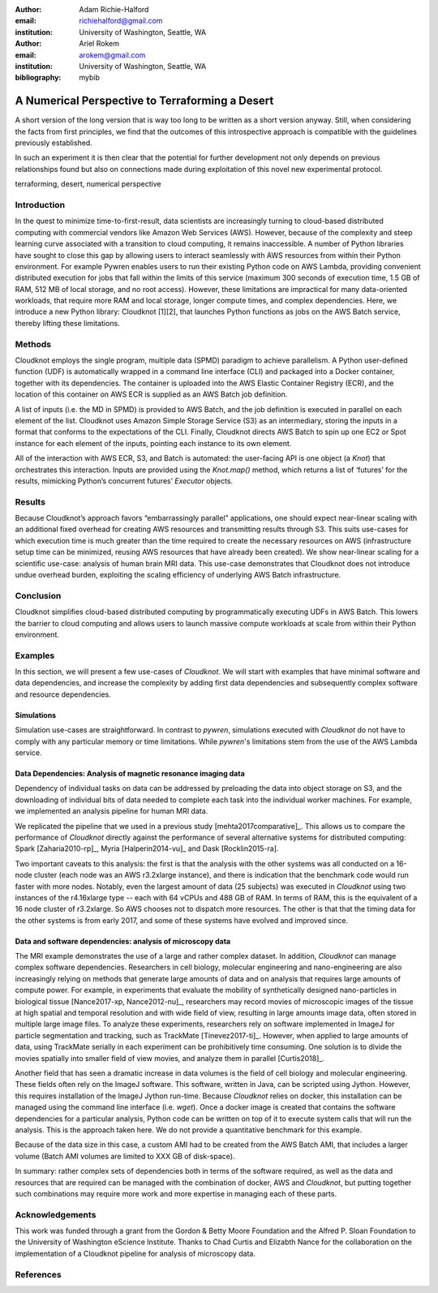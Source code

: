 :author: Adam Richie-Halford
:email: richiehalford@gmail.com
:institution: University of Washington, Seattle, WA

:author: Ariel Rokem
:email: arokem@gmail.com
:institution: University of Washington, Seattle, WA

:bibliography: mybib

------------------------------------------------
A Numerical Perspective to Terraforming a Desert
------------------------------------------------

.. class:: abstract

   A short version of the long version that is way too long to be written as a
   short version anyway.  Still, when considering the facts from first
   principles, we find that the outcomes of this introspective approach is
   compatible with the guidelines previously established.

   In such an experiment it is then clear that the potential for further
   development not only depends on previous relationships found but also on
   connections made during exploitation of this novel new experimental
   protocol.

.. class:: keywords

   terraforming, desert, numerical perspective

Introduction
------------

In the quest to minimize time-to-first-result, data scientists are
increasingly turning to cloud-based distributed computing with
commercial vendors like Amazon Web Services (AWS). However, because of
the complexity and steep learning curve associated with a transition to
cloud computing, it remains inaccessible. A number of Python libraries
have sought to close this gap by allowing users to interact seamlessly
with AWS resources from within their Python environment. For example
Pywren enables users to run their existing Python code on AWS Lambda,
providing convenient distributed execution for jobs that fall within
the limits of this service (maximum 300 seconds of execution time, 1.5
GB of RAM, 512 MB of local storage, and no root access). However, these
limitations are impractical for many data-oriented workloads, that
require more RAM and local storage, longer compute times, and complex
dependencies. Here, we introduce a new Python library: Cloudknot [1][2],
that launches Python functions as jobs on the AWS Batch service, thereby
lifting these limitations.

Methods
-------

Cloudknot employs the single program, multiple data (SPMD) paradigm
to achieve parallelism. A Python user-defined function (UDF) is
automatically wrapped in a command line interface (CLI) and packaged
into a Docker container, together with its dependencies. The container
is uploaded into the AWS Elastic Container Registry (ECR), and the
location of this container on AWS ECR is supplied as an AWS Batch job
definition.

A list of inputs (i.e. the MD in SPMD) is provided to AWS Batch, and
the job definition is executed in parallel on each element of the list.
Cloudknot uses Amazon Simple Storage Service (S3) as an intermediary,
storing the inputs in a format that conforms to the expectations of the
CLI. Finally, Cloudknot directs AWS Batch to spin up one EC2 or Spot
instance for each element of the inputs, pointing each instance to its
own element.

All of the interaction with AWS ECR, S3, and Batch is automated:
the user-facing API is one object (a `Knot`) that orchestrates this
interaction. Inputs are provided using the `Knot.map()` method, which
returns a list of ‘futures’ for the results, mimicking Python’s
concurrent futures’ `Executor` objects.

Results
-------

Because Cloudknot’s approach favors “embarrassingly parallel”
applications, one should expect near-linear scaling with an additional
fixed overhead for creating AWS resources and transmitting results
through S3. This suits use-cases for which execution time is much
greater than the time required to create the necessary resources on AWS
(infrastructure setup time can be minimized, reusing AWS resources that
have already been created). We show near-linear scaling for a scientific
use-case: analysis of human brain MRI data. This use-case demonstrates
that Cloudknot does not introduce undue overhead burden, exploiting the
scaling efficiency of underlying AWS Batch infrastructure.

Conclusion
----------

Cloudknot simplifies cloud-based distributed computing by
programmatically executing UDFs in AWS Batch. This lowers the barrier to
cloud computing and allows users to launch massive compute workloads at
scale from within their Python environment.

Examples
--------

In this section, we will present a few use-cases of `Cloudknot`. We will start with examples that have minimal software and data dependencies, and increase the complexity by adding first data dependencies and subsequently complex software and resource dependencies.


Simulations
~~~~~~~~~~~
Simulation use-cases are straightforward. In contrast to `pywren`, simulations executed with `Cloudknot` do not have to comply with any particular memory or time limitations.
While `pywren`'s limitations stem from the use of the AWS Lambda service.


Data Dependencies: Analysis of magnetic resonance imaging data
~~~~~~~~~~~~~~~~~~~~~~~~~~~~~~~~~~~~~~~~~~~~~~~~~~~~~~~~~~~~~~~

Dependency of individual tasks on data can be addressed by preloading the data into object storage on S3, and the downloading of individual bits of data needed to complete each task  into the individual worker machines. For example, we implemented an analysis pipeline for human MRI data.

We replicated the pipeline that we used in a previous study [mehta2017comparative]_. This allows us to compare the performance of `Cloudknot` directly against the performance of several alternative systems for distributed computing: Spark [Zaharia2010-rp]_, Myria [Halperin2014-vu]_ and Dask [Rocklin2015-ra].


Two important caveats to this analysis: the first is that the analysis with the other systems was all conducted on a 16-node cluster (each node was an AWS r3.2xlarge instance), and there is indication that the benchmark code would run faster with more nodes. Notably, even the largest amount of data (25 subjects) was executed in `Cloudknot` using two instances of the r4.16xlarge type -- each with 64 vCPUs and 488 GB of RAM. In terms of RAM, this is the equivalent of a 16 node cluster of r3.2xlarge. So AWS chooses not to dispatch more resources.  The other is that that the timing data for the other systems is from early 2017, and some of these systems have evolved and improved since.


Data and software dependencies: analysis of microscopy data
~~~~~~~~~~~~~~~~~~~~~~~~~~~~~~~~~~~~~~~~~~~~~~~~~~~~~~~~~~~~~

The MRI example demonstrates the use of a large and rather complex dataset. In addition, `Cloudknot` can manage complex software dependencies. Researchers in cell biology, molecular engineering and nano-engineering are also increasingly relying on methods that generate large amounts of data and on analysis that requires large amounts of compute power. For example, in experiments that evaluate the mobility of synthetically designed nano-particles in biological tissue [Nance2017-xp, Nance2012-nu]_, researchers may record movies of microscopic images of the tissue at high spatial and temporal resolution and with wide field of view, resulting in large amounts image data, often stored in multiple large image files. To analyze these experiments, researchers rely on software implemented in ImageJ for particle segmentation and tracking, such as TrackMate [Tinevez2017-ti]_. However, when applied to large amounts of data, using TrackMate serially in each experiment can be prohibitively time consuming. One solution is to divide the movies spatially into smaller field of view movies, and analyze them in parallel [Curtis2018]_.


Another field that has seen a dramatic increase in data volumes is the field of cell biology and molecular engineering. These fields often rely on the ImageJ software. This software, written in Java, can be scripted using Jython. However, this requires installation of the ImageJ Jython run-time.
Because `Cloudknot` relies on docker, this installation can be managed using the command line interface (i.e. `wget`). Once a docker image is created that contains the software dependencies for a particular analysis, Python code can be written on top of it to execute system calls that will run the analysis. This is the approach taken here. We do not provide a quantitative benchmark for this example.

Because of the data size in this case, a custom AMI had to be created from the AWS Batch AMI, that includes a larger volume (Batch AMI volumes are limited to XXX GB of disk-space).

In summary: rather complex sets of dependencies both in terms of the software required, as well as the data and resources that are required can be managed with the combination of docker, AWS and `Cloudknot`, but putting together such combinations may require more work and more expertise in managing each of these parts.


Acknowledgements
----------------
This work was funded through a grant from the Gordon & Betty Moore Foundation and the Alfred P. Sloan Foundation to the University of Washington eScience Institute. Thanks to Chad Curtis and Elizabth Nance for the collaboration on the implementation of a Cloudknot pipeline for analysis of microscopy data.


References
----------
